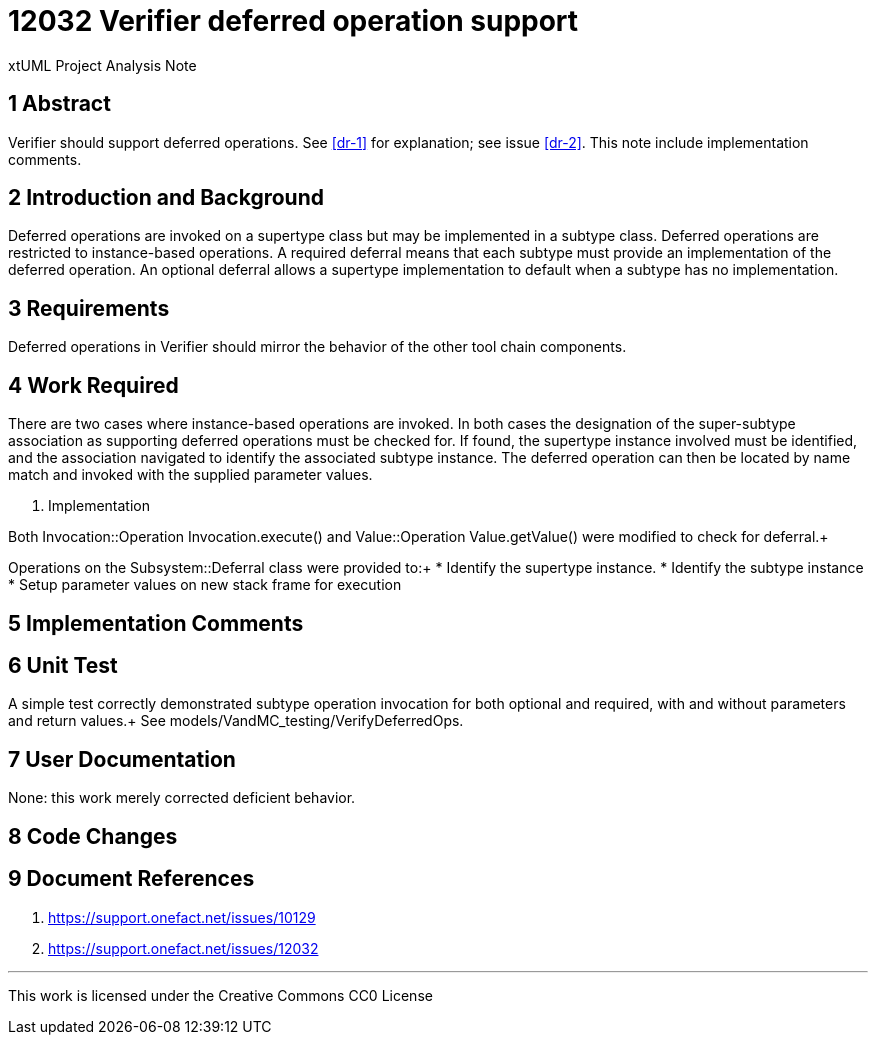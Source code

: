 = 12032 Verifier deferred operation support

xtUML Project Analysis Note

== 1 Abstract

Verifier should support deferred operations. 
See <<dr-1>> for explanation; see issue <<dr-2>>.
This note include implementation comments.

== 2 Introduction and Background

Deferred operations are invoked on a supertype class but may be implemented in a subtype class.
Deferred operations are restricted to instance-based operations.  A required deferral means that 
each subtype must provide an implementation of the deferred operation. An optional deferral allows 
a supertype implementation to default when a subtype has no implementation.

== 3 Requirements

Deferred operations in Verifier should mirror the behavior of the other tool chain components.

== 4 Work Required

There are two cases where instance-based operations are invoked. In both cases the designation of 
the super-subtype association as supporting deferred operations must be checked for. 
If found, the supertype instance involved must be identified, and the association navigated to 
identify the associated subtype instance. The deferred operation can then be located by name match 
and invoked with the supplied parameter values.

6. Implementation

Both Invocation::Operation Invocation.execute() and Value::Operation Value.getValue() were modified 
to check for deferral.+

Operations on the Subsystem::Deferral class were provided to:+
*  Identify the supertype instance.
*  Identify the subtype instance
*  Setup parameter values on new stack frame for execution

== 5 Implementation Comments


== 6 Unit Test

A simple test correctly demonstrated subtype operation invocation for 
both optional and required, with and without parameters and return values.+
See models/VandMC_testing/VerifyDeferredOps.


== 7 User Documentation

None: this work merely corrected deficient behavior.

== 8 Code Changes


== 9 Document References


. [[dr-1]] https://support.onefact.net/issues/10129
. [[dr-2]] https://support.onefact.net/issues/12032

---

This work is licensed under the Creative Commons CC0 License

